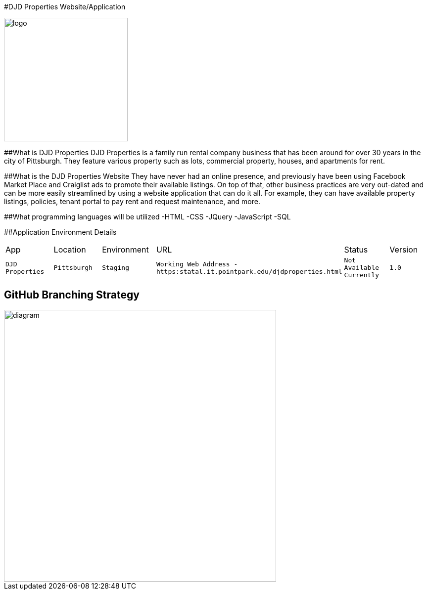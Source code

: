 #DJD Properties Website/Application

:PROPERTY_APP: DJD Properties
:PROPERTY_LOC: Pittsburgh
:PROPERTY_ENV: Staging
:PROPERTY_URL: Working Web Address - https:statal.it.pointpark.edu/djdproperties.html
:PROPERTY_STATUS: Not Available Currently
:PROPERTY_VERSION: 1.0
:imagesdir: images

image::PantryLogo.png[alt=logo,width=250px][orientation=portrait]

##What is DJD Properties
DJD Properties is a family run rental company business that has been around for over 30 years in the city of Pittsburgh. They feature various property such as lots, commercial property, houses, and apartments for rent. 

##What is the DJD Properties Website
They have never had an online presence, and previously have been using Facebook Market Place and Craiglist ads to promote their available listings. On top of that, other business practices are very out-dated and can be more easily streamlined by using a website application that can do it all. 
For example, they can have available property listings, policies, tenant portal to pay rent and request maintenance, and more. 

##What programming languages will be utilized
-HTML
-CSS
-JQuery
-JavaScript
-SQL

##Application Environment Details

[grid="rows",format="csv"]

|==========================
App,Location,Environment,URL,Status,Version
`{PROPERTY_APP}`,`{PROPERTY_LOC}`,`{PROPERTY_ENV}`,`{PROPERTY_URL}`,`{PROPERTY_STATUS}`,`{PROPERTY_VERSION}`
|==========================

## GitHub Branching Strategy

image::diagram.png[alt=diagram,width=550px][orientation=portrait]

